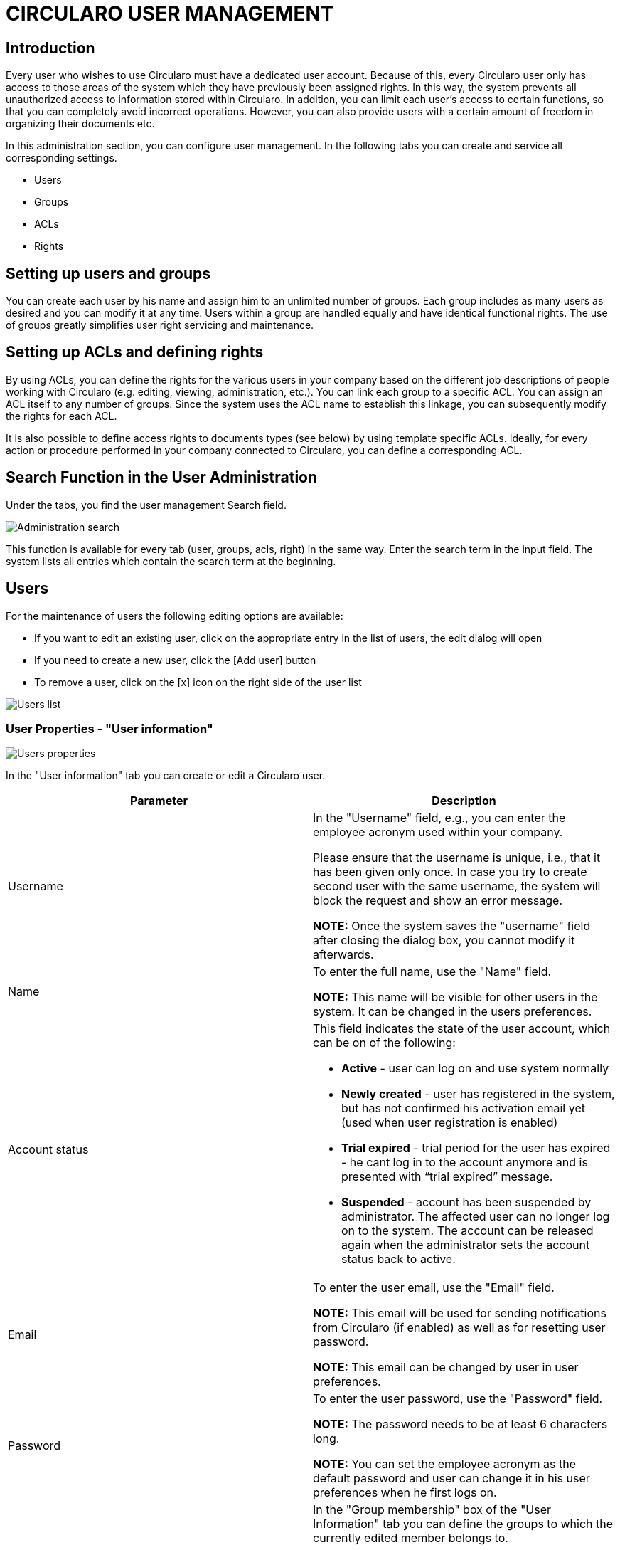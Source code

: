ifdef::env-github[]
:imagesdir: https://github.com/michalpalaxo/asciidoctest/blob/master/images
endif::[]
ifndef::env-github[]
:imagesdir: ./images
endif::[]

= CIRCULARO USER MANAGEMENT

== Introduction

Every user who wishes to use Circularo must have a dedicated user account. Because of this, every Circularo user only has access to those areas of the system which they have previously been assigned rights. In this way, the system prevents all unauthorized access to information stored within Circularo. In addition, you can limit each user's access to certain functions, so that you can completely avoid incorrect operations. However, you can also provide users with a certain amount of freedom in organizing their documents etc.

In this administration section, you can configure user management. In the following tabs you can create and service all corresponding settings.

* Users
* Groups
* ACLs
* Rights

== Setting up users and groups

You can create each user by his name and assign him to an unlimited number of groups. Each group includes as many users as desired and you can modify it at any time. Users within a group are handled equally and have identical functional rights. The use of groups greatly simplifies user right servicing and maintenance.

== Setting up ACLs and defining rights

By using ACLs, you can define the rights for the various users in your company based on the different job descriptions of people working with Circularo (e.g. editing, viewing, administration, etc.). You can link each group to a specific ACL. You can assign an ACL itself to any number of groups. Since the system uses the ACL name to establish this linkage, you can subsequently modify the rights for each ACL.

It is also possible to define access rights to documents types (see below) by using template specific ACLs. Ideally, for every action or procedure performed in your company connected to Circularo, you can define a corresponding ACL.

== Search Function in the User Administration

Under the tabs, you find the user management Search field.

image::image14.png[Administration search]


This function is available for every tab (user, groups, acls, right) in the same way. Enter the search term in the input field. The system lists all entries which contain the search term at the beginning.

== Users

For the maintenance of users the following editing options are available:

* If you want to edit an existing user, click on the appropriate entry in the list of users, the edit dialog will open
* If you need to create a new user, click the [Add user] button
* To remove a user, click on the [x] icon on the right side of the user list

image::image2.png[Users list]


=== User Properties - "User information"

image::image24.png[Users properties]


In the "User information" tab you can create or edit a Circularo user.


|===
|*Parameter*|*Description*

|Username a|
In the "Username" field, e.g., you can enter the employee acronym used within your company.

Please ensure that the username is unique, i.e., that it has been given only once. In case you try to create second user with the same username, the system will block the request and show an error message.

*NOTE:* Once the system saves the "username" field after closing the dialog box, you cannot modify it afterwards.

|Name a|
To enter the full name, use the "Name" field.

*NOTE:* This name will be visible for other users in the system. It can be changed in the users preferences.

|Account status a|
This field indicates the state of the user account, which can be on of the following:

* *Active* - user can log on and use system normally
* *Newly created* - user has registered in the system, but has not confirmed his activation email yet (used when user registration is enabled)
* *Trial expired* - trial period for the user has expired - he cant log in to the account anymore and is presented with “trial expired” message.
* *Suspended* - account has been suspended by administrator. The affected user can no longer log on to the system. The account can be released again when the administrator sets the account status back to active.

|Email a|

To enter the user email, use the "Email" field.

*NOTE:* This email will be used for sending notifications from Circularo (if enabled) as well as for resetting user password.

*NOTE:* This email can be changed by user in user preferences.
|Password a|

To enter the user password, use the "Password" field.

*NOTE:* The password needs to be at least 6 characters long.

*NOTE:* You can set the employee acronym as the default password and user can change it in his user preferences when he first logs on.

|Group membership a|

In the "Group membership" box of the "User Information" tab you can define the groups to which the currently edited member belongs to.

The groups defines user access permissions and UI element visibility.

*NOTE:* User can be part of any number of groups.

|===


=== User Properties - "Personal Details"


image::https://github.com/PALAXO/Circularo-docs/blob/master/Circularo-adminDoc/images/image27.png/?raw=true[Users properties]


In the "Personal Details" tab you can specify further non-mandatory user parameters. 




|===
|*Parameter*|*Description*

|Company role a|

In the "Company Role" field, you can enter the user position within the Organization (E.g. CEO)

*NOTE:* The company role will be visible in multiple parts of the system and can be used in workflows and templates.

|Phone|Use this field to enter user telephone number.
|Location|Use this field to enter users geographical location.
|Timezone a|

Use this field to specify user timezone.

*NOTE:* This field is useful when users in multiple time zones are using the system, as each user will be presented with time values converted to their local time.

|About User|Use this field to specify any extra information about the user.
|Active directory link a|

This field is used when active directory login is enabled in the system, it should specify full user distinguished name (DN) in the organization.

*NOTE:* This field is hidden under “Show Active Directory mapping” dropdown by default.
|===

=== User Properties - "User rights"

image::https://github.com/PALAXO/Circularo-docs/blob/master/Circularo-adminDoc/images/image13.png/?raw=true[Users rights]


In the "User rights" tab you can see all rights the user has been assigned.

[NOTE]
 “User rights” tab is visible only when editing existing user account.

You can use the search bar to find a specific user right.

== Groups


For the maintenance of groups the following editing options are available:

* If you want to edit an existing group, click on the appropriate entry in the list of groups, the edit dialog will open
* If you need to create a new group, click the [Add group] button
* To remove a group, click on the [x] icon on the right side of the group list
* To add a subgroup, click on the [+] icon on the right side of the group list
* To view subgroups, click on the [>] icon on the left side of the group list item
* To re-arrange group structure use drag and drop gestures

image::https://github.com/PALAXO/Circularo-docs/blob/master/Circularo-adminDoc/images/image19.png/?raw=true[Groups list]


=== Group Properties - "Group Details"

image::https://github.com/PALAXO/Circularo-docs/blob/master/Circularo-adminDoc/images/image4.png/?raw=true[Group details]




|===
|*Parameter*|*Description*

|Group name a|

In the "Group name" field, e.g., you can enter the abbreviated name for the enterprise branch, work group, etc.

Please ensure that the Group name is unique, i.e., that it has been given only once. In case you try to create second group with the same Group name, the system will block the request and show an error message.

*NOTE:* Once the system saves the "Group name" field after closing the dialog box, you cannot modify it afterwards.

|Description|In the "Description" field, you can enter the main scope of group duties.
|Group members|Here you can specify what users are part of the group. Group can have any number of users.
|Group ACL a|

Here you can specify what ACLs is the group part of.

*NOTE:* This is the main mechanism of assigning rights to group users.

|Active directory link|This field is used when active directory login is enabled in the system, it should specify full group organizational unit (OU) within the organization.
|===

== ACLs

|===
a|
*What is an ACL?*

The ACL within Circularo is a collection of rights, which can be assigned to groups.

This mechanism ensures high flexibility when designing access permissions.
|===


For the maintenance of acls the following editing options are available:

* If you want to edit an existing acl, click on the appropriate entry in the list of acls, the edit dialog will open
* If you need to create a new acl, click the [Add acl] button
* To remove an acl, click on the [x] icon on the right side of the acl list

image::https://github.com/PALAXO/Circularo-docs/blob/master/Circularo-adminDoc/images/image28.png/?raw=true[ACL list]


=== ACL Properties - "ACL Details"


image::https://github.com/PALAXO/Circularo-docs/blob/master/Circularo-adminDoc/images/image25.png/?raw=true[ACL details]


|===
|*Parameter*|*Description*

|ACL name a|

In the "ACL Name" field, you can assign a name (e.g., Administration) to the ACL.

Please ensure that the ACL name is unique, i.e., that it has been given only once. In case you try to create second ACL with the same ACL name, the system will block the request and show an error message.

*NOTE:* Once the system saves the "ACL name" field after closing the dialog box, you cannot modify it afterwards.

|Description|In the "Description" field, you can enter additional information regarding the responsibilities of this ACL.
|ACL group|For further classification of this ACL, you can specify what ACL group the ACL belongs to.
|Groups in this ACL a|

Here you can specify what groups are part of this ACL.

*NOTE:* This is the main mechanism of assigning rights to group users.

|ACL rights|Here you can specify collection of rights that are part of this ACL.
|===


|===
a|
*Template ACLs*

For your convenience for each template created within Circularo, 2 ACLs with predefined rights are created:

- *read_<template name>* - allows users of group it is assigned to to view documents specific to <template_name>
- *edit_<template_name>* - allows users of group it is assigned to to create and edit documents specific to <template_name>

By assigning users to groups within these ACL you can grant or limit users access to document templates within Circularo.
|===


== Rights

image::https://github.com/PALAXO/Circularo-docs/blob/master/Circularo-adminDoc/images/image34.png/?raw=true[Rights list]


=== Right types within Circularo

Following types of right classification is present in Circularo:

* *Generic*
** *UI feature* - right to view / use part of frontend
** *Module* - right to use a functional block within Circularo
** *Admin* - right to view / use part of administration page
* *Document* - rights used by ACLs generated when creating templates
** *edit_<template name>* - right to create / edit documents of <template name>
** *read_<template name>* - right to view / read documents of <template name>
* *Workflow* - rights to use workflow action within specific workflow. The right name must be in the format “w-<workflow name>-<action name>”
		


For the maintenance of rights the following editing options are available:

* If you want to edit an existing right, click on the appropriate entry in the list of rights, the edit dialog will open
* If you need to create a new right, click the [Add right] button
* To remove a right, click on the [x] icon on the right side of the right list

=== Right Properties - "Right Details"

image::https://github.com/PALAXO/Circularo-docs/blob/master/Circularo-adminDoc/images/image3.png/?raw=true[Rights details]


|===
|*Parameter*|*Description*

|Right name a|
In the "Right name" field, you can assign a name (e.g., access_archive) to the right.

Please ensure that the right name is unique, i.e., that it has been given only once. In case you try to create second right with the same right name, the system will block the request and show an error message.

*NOTE:* Once the system saves the "Right name" field after closing the dialog box, you cannot modify it afterwards.

|Description|In the "Description" field, you can enter additional information regarding the responsibilities of this right.
|Right group|For further classification of this right, you can specify what right group the right belongs to.
|Right class|Specify the type of the right (generic, document or workflow).
|===
